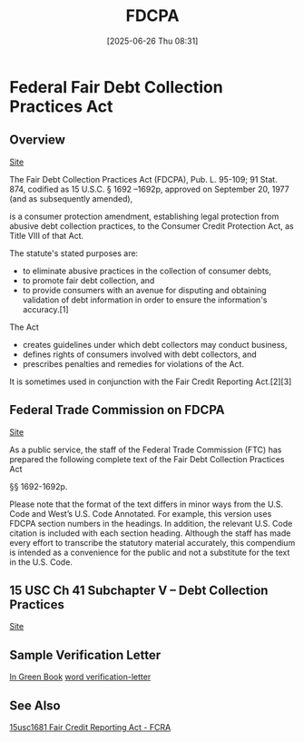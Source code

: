 #+title:      FDCPA
#+date:       [2025-06-26 Thu 08:31]
#+filetags:   :collection:debt:fair:fdcpa:
#+identifier: 20250626T083104
#+signature:  15usc41

* Federal Fair Debt Collection Practices Act

** Overview

[[https://en.wikipedia.org/wiki/Fair_Debt_Collection_Practices_Act][Site]]

The Fair Debt Collection Practices Act (FDCPA), Pub. L. 95-109; 91 Stat. 874, codified as 15 U.S.C. § 1692 –1692p, approved on September 20, 1977 (and as subsequently amended),

is a consumer protection amendment, establishing legal protection from abusive debt collection practices, to the Consumer Credit Protection Act, as Title VIII of that Act.

The statute's stated purposes are:
- to eliminate abusive practices in the collection of consumer debts,
- to promote fair debt collection, and
- to provide consumers with an avenue for disputing and obtaining validation of debt information in order to ensure the information's accuracy.[1]

The Act
- creates guidelines under which debt collectors may conduct business,
- defines rights of consumers involved with debt collectors, and
- prescribes penalties and remedies for violations of the Act.

It is sometimes used in conjunction with the Fair Credit Reporting Act.[2][3]

** Federal Trade Commission on FDCPA
[[https://www.ftc.gov/legal-library/browse/rules/fair-debt-collection-practices-act-text][Site]]

As a public service, the staff of the Federal Trade Commission (FTC) has prepared the following complete text of the Fair Debt Collection Practices Act

§§ 1692-1692p.

Please note that the format of the text differs in minor ways from the U.S. Code and West’s U.S. Code Annotated. For example, this version uses FDCPA section numbers in the headings. In addition, the relevant U.S. Code citation is included with each section heading. Although the staff has made every effort to transcribe the statutory material accurately, this compendium is intended as a convenience for the public and not a substitute for the text in the U.S. Code.

** 15 USC Ch 41 Subchapter V -- Debt Collection Practices
[[https://www.law.cornell.edu/uscode/text/15/chapter-41/subchapter-V][Site]]

** Sample Verification Letter
[[https://library.nclc.org/companion-material/sample-verification-letter?s=validation][In Green Book]]
[[denote:20250627T090335][word  verification-letter]]

** See Also
[[denote:20241113T084226][15usc1681  Fair Credit Reporting Act - FCRA]]
